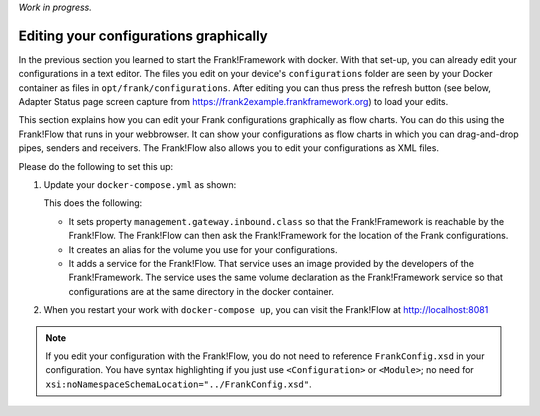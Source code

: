 *Work in progress.*

.. _advancedDevelopmentDockerDevelFrankFlow:

Editing your configurations graphically
=======================================

In the previous section you learned to start the Frank!Framework with docker. With that set-up, you can already edit your configurations in a text editor. The files you edit on your device's ``configurations`` folder are seen by your Docker container as files in ``opt/frank/configurations``. After editing you can thus press the refresh button (see below, Adapter Status page screen capture from https://frank2example.frankframework.org) to load your edits.

.. image:: refreshButtonFromFrank2Example.jpg

This section explains how you can edit your Frank configurations graphically as flow charts. You can do this using the Frank!Flow that runs in your webbrowser. It can show your configurations as flow charts in which you can drag-and-drop pipes, senders and receivers. The Frank!Flow also allows you to edit your configurations as XML files.

Please do the following to set this up:

1. Update your ``docker-compose.yml`` as shown:

   .. include:: ../../snippets/Frank2DockerDevel/v510/dockerComposeAddFrankFlow.txt

   This does the following:

   * It sets property ``management.gateway.inbound.class`` so that the Frank!Framework is reachable by the Frank!Flow. The Frank!Flow can then ask the Frank!Framework for the location of the Frank configurations.
   * It creates an alias for the volume you use for your configurations.
   * It adds a service for the Frank!Flow. That service uses an image provided by the developers of the Frank!Framework. The service uses the same volume declaration as the Frank!Framework service so that configurations are at the same directory in the docker container.

2. When you restart your work with ``docker-compose up``, you can visit the Frank!Flow at http://localhost:8081

.. NOTE::

   If you edit your configuration with the Frank!Flow, you do not need to reference ``FrankConfig.xsd`` in your configuration. You have syntax highlighting if you just use ``<Configuration>`` or ``<Module>``; no need for ``xsi:noNamespaceSchemaLocation="../FrankConfig.xsd"``.